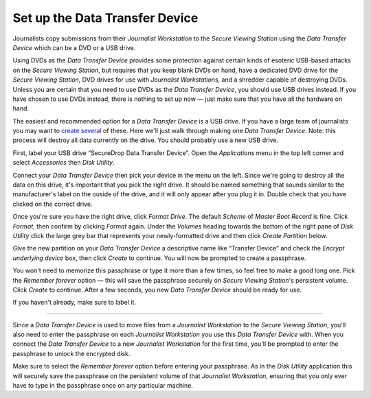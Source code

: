 Set up the Data Transfer Device
===============================

Journalists copy submissions from their *Journalist Workstation* to the
*Secure Viewing Station* using the *Data Transfer Device* which can be a
DVD or a USB drive.

Using DVDs as the *Data Transfer Device* provides some protection
against certain kinds of esoteric USB-based attacks on the *Secure
Viewing Station*, but requires that you keep blank DVDs on hand, have a
dedicated DVD drive for the *Secure Viewing Station*, DVD drives for use
with *Journalist Workstation*\ s, and a shredder capable of destroying
DVDs. Unless you are certain that you need to use DVDs as the *Data
Transfer Device*, you should use USB drives instead. If you have chosen
to use DVDs instead, there is nothing to set up now — just make sure
that you have all the hardware on hand.

The easiest and recommended option for a *Data Transfer Device* is a USB
drive. If you have a large team of journalists you may want to `create
several <./onboarding.md>`__ of these. Here we'll just walk through
making one *Data Transfer Device*. Note: this process will destroy all
data currently on the drive. You should probably use a new USB drive.

First, label your USB drive “SecureDrop Data Transfer Device”. Open the
*Applications* menu in the top left corner and select |Accessories icon|
*Accessories* then |Disk Utility icon| *Disk Utility*.

|screenshot of the Applications menu in Tails, highlighting Disk
Utility|

Connect your *Data Transfer Device* then pick your device in the menu on
the left. Since we're going to destroy all the data on this drive, it's
important that you pick the right drive. It should be named something
that sounds similar to the manufacturer's label on the ouside of the
drive, and it will only appear after you plug it in. Double check that
you have clicked on the correct drive.

|screenshot of Disk Utility application|

Once you're sure you have the right drive, click *Format Drive*. The
default *Scheme* of *Master Boot Record* is fine. Click *Format*, then
confirm by clicking *Format* again. Under the *Volumes* heading towards
the bottom of the right pane of *Disk Utility* click the large grey bar
that represents your newly-formatted drive and then click *Create
Partition* below.

|screenshot of the menu to create a new partition in the Disk Utility
application|

Give the new partition on your *Data Transfer Device* a descriptive name
like “Transfer Device” and check the *Encrypt underlying device* box,
then click *Create* to continue. You will now be prompted to create a
passphrase.

|screenshot of passphrase selection promprt in the Disk Utility
application|

You won't need to memorize this passphrase or type it more than a few
times, so feel free to make a good long one. Pick the *Remember forever*
option — this will save the passphrase securely on *Secure Viewing
Station*'s persistent volume. Click *Create* to continue. After a few
seconds, you new *Data Transfer Device* should be ready for use.

If you haven't already, make sure to label it.

--------------

Since a *Data Transfer Device* is used to move files from a *Journalist
Workstation* to the *Secure Viewing Station*, you'll also need to enter
the passphrase on each *Journalist Workstation* you use this *Data
Transfer Device* with. When you connect the *Data Transfer Device* to a
new *Journalist Workstation* for the first time, you'll be prompted to
enter the passphrase to unlock the encrypted disk.

|image of the disk unlock prompt on Tails|

Make sure to select the *Remember forever* option before entering your
passphrase. As in the *Disk Utility* application this will securely save
the passphrase on the persistent volume of that *Journalist
Workstation*, ensuring that you only ever have to type in the passphrase
once on any particular machine.

.. |Accessories icon| image:: images/icons/accessories.png
.. |Disk Utility icon| image:: images/icons/disk-utility.png
.. |screenshot of the Applications menu in Tails, highlighting Disk Utility| image:: images/screenshots/applications_accessories_disk-utility.png
.. |screenshot of Disk Utility application| image:: images/screenshots/disk-utility.png
.. |screenshot of the menu to create a new partition in the Disk Utility application| image:: images/screenshots/create-partition.png
.. |screenshot of passphrase selection promprt in the Disk Utility application| image:: images/screenshots/create-passphrase.png
.. |image of the disk unlock prompt on Tails| image:: images/screenshots/passphrase-keyring.png

